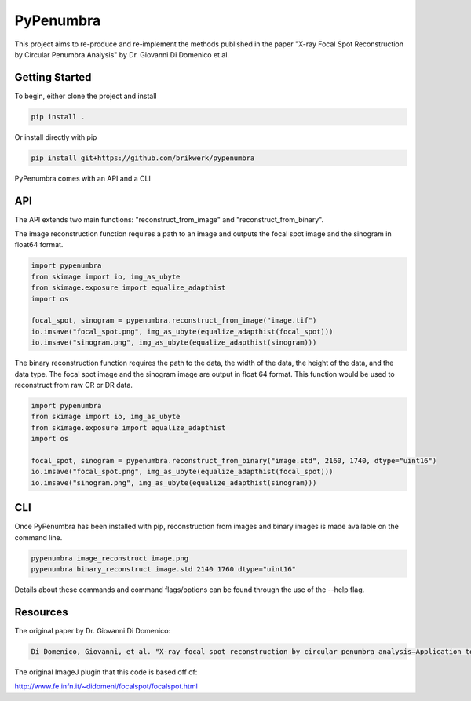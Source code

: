 PyPenumbra
==========

This project aims to re-produce and re-implement the methods published in the paper 
"X-ray Focal Spot Reconstruction by Circular Penumbra Analysis" by Dr. Giovanni Di Domenico et al.

Getting Started
---------------

To begin, either clone the project and install

.. code-block:: text

    pip install .

Or install directly with pip

.. code-block:: text

    pip install git+https://github.com/brikwerk/pypenumbra

PyPenumbra comes with an API and a CLI

API
---

The API extends two main functions: "reconstruct_from_image" and "reconstruct_from_binary".

The image reconstruction function requires a path to an image and outputs the focal spot image
and the sinogram in float64 format.

.. code-block:: text

    import pypenumbra
    from skimage import io, img_as_ubyte
    from skimage.exposure import equalize_adapthist
    import os

    focal_spot, sinogram = pypenumbra.reconstruct_from_image("image.tif")
    io.imsave("focal_spot.png", img_as_ubyte(equalize_adapthist(focal_spot)))
    io.imsave("sinogram.png", img_as_ubyte(equalize_adapthist(sinogram)))

The binary reconstruction function requires the path to the data, the width of the data,
the height of the data, and the data type. The focal spot image and the sinogram image
are output in float 64 format. This function would be used to reconstruct from raw CR 
or DR data.

.. code-block:: text

    import pypenumbra
    from skimage import io, img_as_ubyte
    from skimage.exposure import equalize_adapthist
    import os

    focal_spot, sinogram = pypenumbra.reconstruct_from_binary("image.std", 2160, 1740, dtype="uint16")
    io.imsave("focal_spot.png", img_as_ubyte(equalize_adapthist(focal_spot)))
    io.imsave("sinogram.png", img_as_ubyte(equalize_adapthist(sinogram)))

CLI
---

Once PyPenumbra has been installed with pip, reconstruction from images and binary images is made
available on the command line.

.. code-block:: text

    pypenumbra image_reconstruct image.png
    pypenumbra binary_reconstruct image.std 2140 1760 dtype="uint16"

Details about these commands and command flags/options can be found through the use of the --help flag.

Resources
---------

The original paper by Dr. Giovanni Di Domenico:

.. code-block:: text

    Di Domenico, Giovanni, et al. "X‐ray focal spot reconstruction by circular penumbra analysis—Application to digital radiography systems." Medical physics 43.1 (2016): 294-302.

The original ImageJ plugin that this code is based off of:

http://www.fe.infn.it/~didomeni/focalspot/focalspot.html
